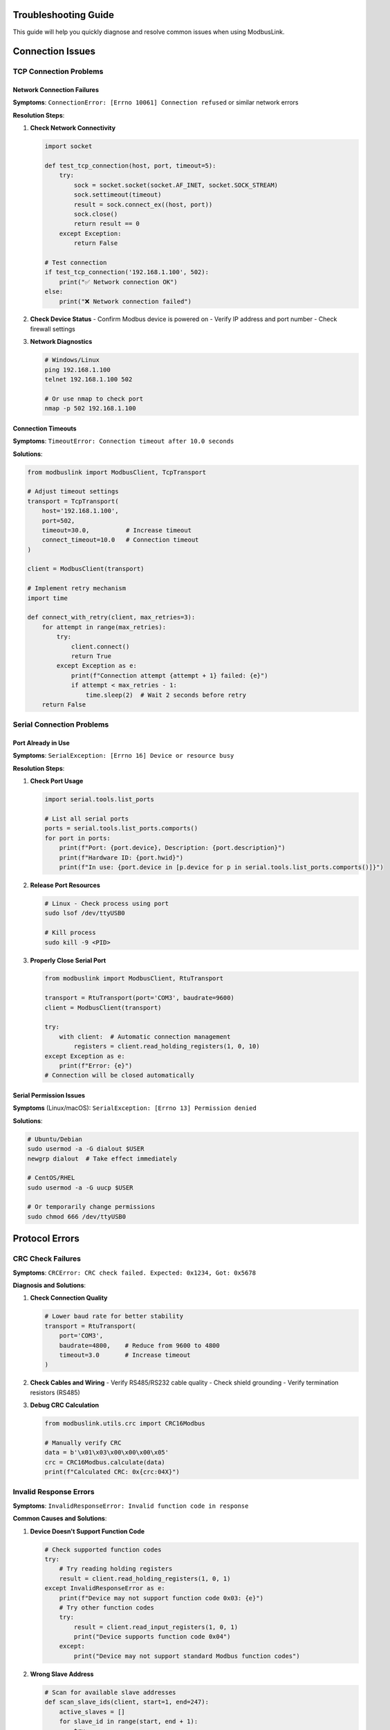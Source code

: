 Troubleshooting Guide
====================

.. contents:: Table of Contents
   :local:
   :depth: 3

This guide will help you quickly diagnose and resolve common issues when using ModbusLink.

Connection Issues
=================

TCP Connection Problems
-----------------------

Network Connection Failures
~~~~~~~~~~~~~~~~~~~~~~~~~~~

**Symptoms**:
``ConnectionError: [Errno 10061] Connection refused`` or similar network errors

**Resolution Steps**:

1. **Check Network Connectivity**
   
   .. code-block:: python
   
      import socket
      
      def test_tcp_connection(host, port, timeout=5):
          try:
              sock = socket.socket(socket.AF_INET, socket.SOCK_STREAM)
              sock.settimeout(timeout)
              result = sock.connect_ex((host, port))
              sock.close()
              return result == 0
          except Exception:
              return False
      
      # Test connection
      if test_tcp_connection('192.168.1.100', 502):
          print("✅ Network connection OK")
      else:
          print("❌ Network connection failed")

2. **Check Device Status**
   - Confirm Modbus device is powered on
   - Verify IP address and port number
   - Check firewall settings

3. **Network Diagnostics**
   
   .. code-block:: bash
   
      # Windows/Linux
      ping 192.168.1.100
      telnet 192.168.1.100 502
      
      # Or use nmap to check port
      nmap -p 502 192.168.1.100

Connection Timeouts
~~~~~~~~~~~~~~~~~~

**Symptoms**:
``TimeoutError: Connection timeout after 10.0 seconds``

**Solutions**:

.. code-block:: python

   from modbuslink import ModbusClient, TcpTransport
   
   # Adjust timeout settings
   transport = TcpTransport(
       host='192.168.1.100',
       port=502,
       timeout=30.0,          # Increase timeout
       connect_timeout=10.0   # Connection timeout
   )
   
   client = ModbusClient(transport)
   
   # Implement retry mechanism
   import time
   
   def connect_with_retry(client, max_retries=3):
       for attempt in range(max_retries):
           try:
               client.connect()
               return True
           except Exception as e:
               print(f"Connection attempt {attempt + 1} failed: {e}")
               if attempt < max_retries - 1:
                   time.sleep(2)  # Wait 2 seconds before retry
       return False

Serial Connection Problems
--------------------------

Port Already in Use
~~~~~~~~~~~~~~~~~~

**Symptoms**:
``SerialException: [Errno 16] Device or resource busy``

**Resolution Steps**:

1. **Check Port Usage**
   
   .. code-block:: python
   
      import serial.tools.list_ports
      
      # List all serial ports
      ports = serial.tools.list_ports.comports()
      for port in ports:
          print(f"Port: {port.device}, Description: {port.description}")
          print(f"Hardware ID: {port.hwid}")
          print(f"In use: {port.device in [p.device for p in serial.tools.list_ports.comports()]}")

2. **Release Port Resources**
   
   .. code-block:: bash
   
      # Linux - Check process using port
      sudo lsof /dev/ttyUSB0
      
      # Kill process
      sudo kill -9 <PID>

3. **Properly Close Serial Port**
   
   .. code-block:: python
   
      from modbuslink import ModbusClient, RtuTransport
      
      transport = RtuTransport(port='COM3', baudrate=9600)
      client = ModbusClient(transport)
      
      try:
          with client:  # Automatic connection management
              registers = client.read_holding_registers(1, 0, 10)
      except Exception as e:
          print(f"Error: {e}")
      # Connection will be closed automatically

Serial Permission Issues
~~~~~~~~~~~~~~~~~~~~~~~

**Symptoms** (Linux/macOS):
``SerialException: [Errno 13] Permission denied``

**Solutions**:

.. code-block:: bash

   # Ubuntu/Debian
   sudo usermod -a -G dialout $USER
   newgrp dialout  # Take effect immediately
   
   # CentOS/RHEL
   sudo usermod -a -G uucp $USER
   
   # Or temporarily change permissions
   sudo chmod 666 /dev/ttyUSB0

Protocol Errors
===============

CRC Check Failures
------------------

**Symptoms**:
``CRCError: CRC check failed. Expected: 0x1234, Got: 0x5678``

**Diagnosis and Solutions**:

1. **Check Connection Quality**
   
   .. code-block:: python
   
      # Lower baud rate for better stability
      transport = RtuTransport(
          port='COM3',
          baudrate=4800,    # Reduce from 9600 to 4800
          timeout=3.0       # Increase timeout
      )

2. **Check Cables and Wiring**
   - Verify RS485/RS232 cable quality
   - Check shield grounding
   - Verify termination resistors (RS485)

3. **Debug CRC Calculation**
   
   .. code-block:: python
   
      from modbuslink.utils.crc import CRC16Modbus
      
      # Manually verify CRC
      data = b'\x01\x03\x00\x00\x00\x05'
      crc = CRC16Modbus.calculate(data)
      print(f"Calculated CRC: 0x{crc:04X}")

Invalid Response Errors
-----------------------

**Symptoms**:
``InvalidResponseError: Invalid function code in response``

**Common Causes and Solutions**:

1. **Device Doesn't Support Function Code**
   
   .. code-block:: python
   
      # Check supported function codes
      try:
          # Try reading holding registers
          result = client.read_holding_registers(1, 0, 1)
      except InvalidResponseError as e:
          print(f"Device may not support function code 0x03: {e}")
          # Try other function codes
          try:
              result = client.read_input_registers(1, 0, 1)
              print("Device supports function code 0x04")
          except:
              print("Device may not support standard Modbus function codes")

2. **Wrong Slave Address**
   
   .. code-block:: python
   
      # Scan for available slave addresses
      def scan_slave_ids(client, start=1, end=247):
          active_slaves = []
          for slave_id in range(start, end + 1):
              try:
                  client.read_holding_registers(slave_id, 0, 1)
                  active_slaves.append(slave_id)
                  print(f"Found active slave: {slave_id}")
              except:
                  pass
          return active_slaves
      
      # Usage example
      with client:
          slaves = scan_slave_ids(client, 1, 10)
          print(f"Active slaves: {slaves}")

Performance Issues
==================

Slow Read Operations
-------------------

**Optimization Strategies**:

1. **Batch Reading**
   
   .. code-block:: python
   
      # Inefficient: Read one by one
      values = []
      for i in range(100):
          value = client.read_holding_registers(1, i, 1)[0]
          values.append(value)
      
      # Efficient: Batch read
      values = client.read_holding_registers(1, 0, 100)

2. **Use Async Operations**
   
   .. code-block:: python
   
      import asyncio
      from modbuslink import AsyncModbusClient, AsyncTcpTransport
      
      async def parallel_reads():
          client = AsyncModbusClient(AsyncTcpTransport('192.168.1.100', 502))
          
          async with client:
              # Read multiple address ranges in parallel
              tasks = [
                  client.read_holding_registers(1, 0, 50),
                  client.read_holding_registers(1, 50, 50),
                  client.read_holding_registers(1, 100, 50)
              ]
              results = await asyncio.gather(*tasks)
              return sum(results, [])  # Merge results

3. **Connection Reuse**
   
   .. code-block:: python
   
      # Avoid frequent connect/disconnect
      with client:
          for i in range(1000):
              data = client.read_holding_registers(1, 0, 10)
              # Process data

High Memory Usage
----------------

**Solutions**:

1. **Limit Data Read Size**
   
   .. code-block:: python
   
      # Read large data in chunks
      def read_large_data(client, slave_id, start_addr, total_count, chunk_size=100):
          all_data = []
          for offset in range(0, total_count, chunk_size):
              current_count = min(chunk_size, total_count - offset)
              chunk = client.read_holding_registers(
                  slave_id, start_addr + offset, current_count
              )
              all_data.extend(chunk)
          return all_data

2. **Release Resources Promptly**
   
   .. code-block:: python
   
      import gc
      
      def process_large_dataset():
          with client:
              data = client.read_holding_registers(1, 0, 10000)
              # Process data
              processed = [x * 2 for x in data]
              
              # Manual memory cleanup
              del data
              gc.collect()
              
              return processed

Data Issues
===========

Data Type Conversion Errors
---------------------------

**Symptoms**:
Data reading results don't match expectations

**Solutions**:

1. **Verify Byte Order**
   
   .. code-block:: python
   
      # Check different byte orders
      registers = client.read_holding_registers(1, 100, 2)
      
      # Big-endian (default)
      value_be = client.read_float32(1, 100)
      print(f"Big-endian: {value_be}")
      
      # If little-endian needed, convert manually
      import struct
      data = struct.pack('>HH', registers[0], registers[1])
      value_le = struct.unpack('<f', data)[0]
      print(f"Little-endian: {value_le}")

2. **Data Range Validation**
   
   .. code-block:: python
   
      def validate_sensor_data(value, min_val=-50, max_val=150):
          if not isinstance(value, (int, float)):
              raise ValueError(f"Invalid data type: {type(value)}")
          
          if not (min_val <= value <= max_val):
              raise ValueError(f"Data out of range: {value} (expected: {min_val}-{max_val})")
          
          return value
      
      try:
          temp = client.read_float32(1, 100)
          validated_temp = validate_sensor_data(temp, -40, 100)
          print(f"Temperature: {validated_temp}°C")
      except ValueError as e:
          print(f"Data validation failed: {e}")

String Encoding Issues
---------------------

**Symptoms**:
String reading produces garbled text

**Solutions**:

.. code-block:: python

   def read_string_safe(client, slave_id, start_addr, length, encoding='utf-8'):
       try:
           # Use ModbusLink built-in method
           return client.read_string(slave_id, start_addr, length)
       except UnicodeDecodeError:
           # Fallback to manual handling
           registers = client.read_holding_registers(slave_id, start_addr, length)
           
           # Convert to bytes
           byte_data = []
           for reg in registers:
               byte_data.extend([reg >> 8, reg & 0xFF])
           
           # Try different encodings
           for enc in ['utf-8', 'ascii', 'latin1', 'gb2312']:
               try:
                   decoded = bytes(byte_data).decode(enc).rstrip('\x00')
                   print(f"Successfully decoded with {enc}: {decoded}")
                   return decoded
               except UnicodeDecodeError:
                   continue
           
           return "Decoding failed"

Debugging and Monitoring
========================

Enable Verbose Logging
----------------------

.. code-block:: python

   import logging
   from modbuslink.utils.logging import enable_debug_logging
   
   # Enable ModbusLink debug logging
   enable_debug_logging()
   
   # Configure Python logging
   logging.basicConfig(
       level=logging.DEBUG,
       format='%(asctime)s - %(name)s - %(levelname)s - %(message)s'
   )
   
   # All operations will now show detailed information
   with client:
       data = client.read_holding_registers(1, 0, 5)

Protocol Packet Analysis
------------------------

.. code-block:: python

   class DebugTransport:
       def __init__(self, transport):
           self.transport = transport
       
       def send_and_receive(self, data):
           print(f"Sending: {data.hex()}")
           response = self.transport.send_and_receive(data)
           print(f"Received: {response.hex()}")
           return response
       
       def __getattr__(self, name):
           return getattr(self.transport, name)
   
   # Use debug transport
   original_transport = TcpTransport('192.168.1.100', 502)
   debug_transport = DebugTransport(original_transport)
   client = ModbusClient(debug_transport)

Performance Monitoring
----------------------

.. code-block:: python

   import time
   from contextlib import contextmanager
   
   @contextmanager
   def measure_time(operation_name):
       start = time.time()
       try:
           yield
       finally:
           duration = time.time() - start
           print(f"{operation_name} took: {duration:.3f}s")
   
   # Usage example
   with client:
       with measure_time("Read 100 registers"):
           data = client.read_holding_registers(1, 0, 100)
       
       with measure_time("Write 10 registers"):
           client.write_multiple_registers(1, 0, list(range(10)))

Common Error Reference
=====================

Error Code Lookup Table
-----------------------

.. list-table:: 
   :widths: 15 25 60
   :header-rows: 1

   * - Error Type
     - Typical Message
     - Solution
   * - ConnectionError
     - Connection refused
     - Check device IP, port, network connection
   * - TimeoutError
     - Request timeout
     - Increase timeout, check device response
   * - CRCError
     - CRC check failed
     - Check cable quality, reduce baud rate
   * - InvalidResponseError
     - Invalid function code
     - Verify device supports function code, check slave address
   * - SerialException
     - Device busy
     - Check port usage, properly close connections
   * - AddressError
     - Invalid address
     - Verify register address is within device range
   * - ValueRangeError
     - Value out of range
     - Check if write value is within allowed range

Prevention Measures
==================

Code Best Practices
-------------------

1. **Always Use Context Managers**
   
   .. code-block:: python
   
      # Recommended
      with client:
          data = client.read_holding_registers(1, 0, 10)
      
      # Avoid this
      client.connect()
      data = client.read_holding_registers(1, 0, 10)
      client.disconnect()  # May be skipped due to exception

2. **Implement Robust Error Handling**
   
   .. code-block:: python
   
      def robust_modbus_read(client, slave_id, address, count, max_retries=3):
          for attempt in range(max_retries):
              try:
                  return client.read_holding_registers(slave_id, address, count)
              except (ConnectionError, TimeoutError) as e:
                  if attempt == max_retries - 1:
                      raise
                  print(f"Attempt {attempt + 1} failed, retrying...")
                  time.sleep(1)

3. **Regular Health Checks**
   
   .. code-block:: python
   
      def health_check(client):
          try:
              # Read a known existing register
              client.read_holding_registers(1, 0, 1)
              return True
          except Exception as e:
              print(f"Health check failed: {e}")
              return False

Getting Help
============

If issues persist, please:

1. **Check Log Output** - Enable debug mode for detailed information
2. **Search GitHub Issues** - Look for similar problems and solutions
3. **Submit Bug Report** - Include complete error information and minimal reproduction code
4. **Check Device Manual** - Verify device's Modbus implementation details

Contact Information:
- GitHub: https://github.com/Miraitowa-la/ModbusLink/issues
- Documentation: https://miraitowa-la.github.io/ModbusLink/